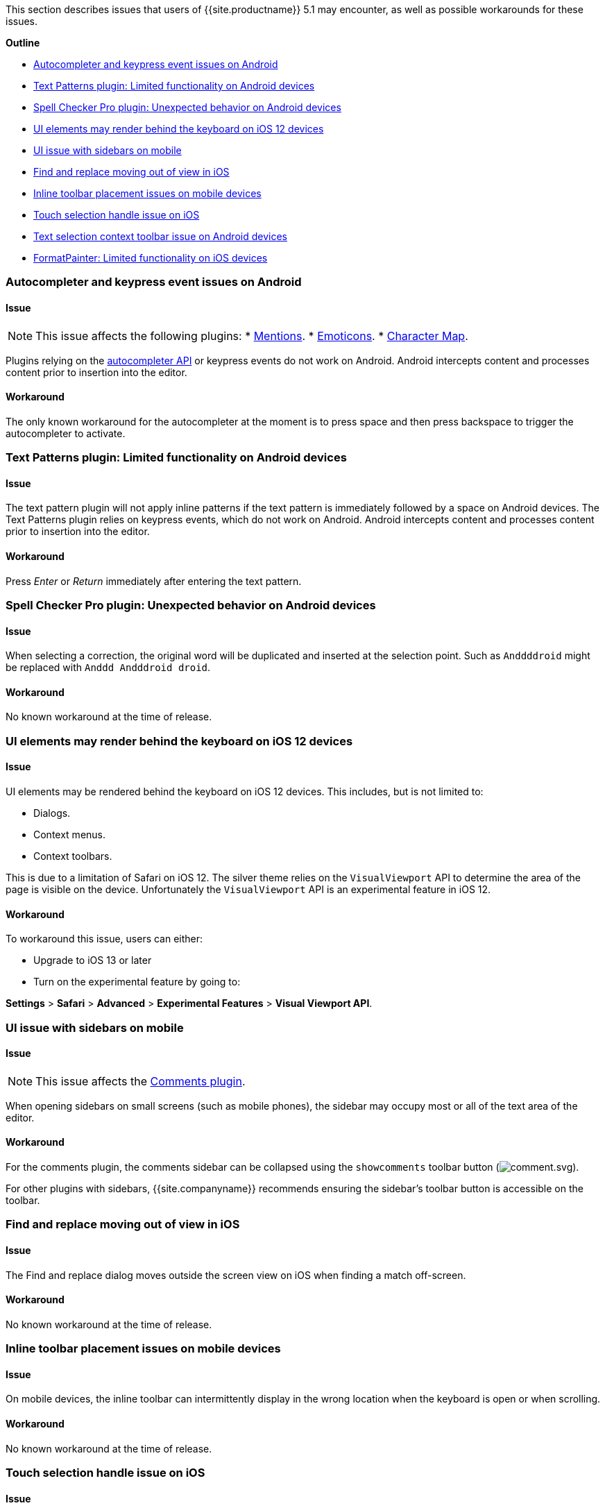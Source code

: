 This section describes issues that users of {{site.productname}} 5.1 may encounter, as well as possible workarounds for these issues.

*Outline*

* <<autocompleterandkeypresseventissuesonandroid,Autocompleter and keypress event issues on Android>>
* <<textpatternspluginlimitedfunctionalityonandroiddevices,Text Patterns plugin: Limited functionality on Android devices>>
* <<spellcheckerpropluginunexpectedbehavioronandroiddevices,Spell Checker Pro plugin: Unexpected behavior on Android devices>>
* <<uielementsmayrenderbehindthekeyboardonios12devices,UI elements may render behind the keyboard on iOS 12 devices>>
* <<uiissuewithsidebarsonmobile,UI issue with sidebars on mobile>>
* <<findandreplacemovingoutofviewinios,Find and replace moving out of view in iOS>>
* <<inlinetoolbarplacementissuesonmobiledevices,Inline toolbar placement issues on mobile devices>>
* <<touchselectionhandleissueonios,Touch selection handle issue on iOS>>
* <<textselectioncontexttoolbarissueonandroiddevices,Text selection context toolbar issue on Android devices>>
* <<formatpainterlimitedfunctionalityoniosdevices,FormatPainter: Limited functionality on iOS devices>>

[#autocompleter-and-keypress-event-issues-on-android]
=== Autocompleter and keypress event issues on Android

[#issue]
==== Issue

NOTE: This issue affects the following plugins:
* link:{{site.baseurl}}/plugins/mentions/[Mentions].
* link:{{site.baseurl}}/plugins/emoticons/[Emoticons].
* link:{{site.baseurl}}/plugins/charmap/[Character Map].

Plugins relying on the link:{{site.baseurl}}/ui-components/autocompleter/[autocompleter API] or keypress events do not work on Android. Android intercepts content and processes content prior to insertion into the editor.

[#workaround]
==== Workaround

The only known workaround for the autocompleter at the moment is to press space and then press backspace to trigger the autocompleter to activate.

[#text-patterns-plugin-limited-functionality-on-android-devices]
=== Text Patterns plugin: Limited functionality on Android devices

[#issue-2]
==== Issue

The text pattern plugin will not apply inline patterns if the text pattern is immediately followed by a space on Android devices. The Text Patterns plugin relies on keypress events, which do not work on Android. Android intercepts content and processes content prior to insertion into the editor.

[#workaround-2]
==== Workaround

Press _Enter_ or _Return_ immediately after entering the text pattern.

[#spell-checker-pro-plugin-unexpected-behavior-on-android-devices]
=== Spell Checker Pro plugin: Unexpected behavior on Android devices

[#issue-2]
==== Issue

When selecting a correction, the original word will be duplicated and inserted at the selection point. Such as `Anddddroid` might be replaced with `Anddd Andddroid droid`.

[#workaround-2]
==== Workaround

No known workaround at the time of release.

[#ui-elements-may-render-behind-the-keyboard-on-ios-12-devices]
=== UI elements may render behind the keyboard on iOS 12 devices

[#issue-2]
==== Issue

UI elements may be rendered behind the keyboard on iOS 12 devices. This includes, but is not limited to:

* Dialogs.
* Context menus.
* Context toolbars.

This is due to a limitation of Safari on iOS 12. The silver theme relies on the `VisualViewport` API to determine the area of the page is visible on the device. Unfortunately the `VisualViewport` API is an experimental feature in iOS 12.

[#workaround-2]
==== Workaround

To workaround this issue, users can either:

* Upgrade to iOS 13 or later
* Turn on the experimental feature by going to:

*Settings* > *Safari* > *Advanced* > *Experimental Features* > *Visual Viewport API*.

[#ui-issue-with-sidebars-on-mobile]
=== UI issue with sidebars on mobile

[#issue-2]
==== Issue

NOTE: This issue affects the link:{{site.baseurl}}/plugins/comments/[Comments plugin].

When opening sidebars on small screens (such as mobile phones), the sidebar may occupy most or all of the text area of the editor.

[#workaround-2]
==== Workaround

For the comments plugin, the comments sidebar can be collapsed using the `showcomments` toolbar button (image:{{ site.baseurl }}/images/icons/comment.svg[comment.svg]).

For other plugins with sidebars, {{site.companyname}} recommends ensuring the sidebar's toolbar button is accessible on the toolbar.

[#find-and-replace-moving-out-of-view-in-ios]
=== Find and replace moving out of view in iOS

[#issue-2]
==== Issue

The Find and replace dialog moves outside the screen view on iOS when finding a match off-screen.

[#workaround-2]
==== Workaround

No known workaround at the time of release.

[#inline-toolbar-placement-issues-on-mobile-devices]
=== Inline toolbar placement issues on mobile devices

[#issue-2]
==== Issue

On mobile devices, the inline toolbar can intermittently display in the wrong location when the keyboard is open or when scrolling.

[#workaround-2]
==== Workaround

No known workaround at the time of release.

[#touch-selection-handle-issue-on-ios]
=== Touch selection handle issue on iOS

[#issue-2]
==== Issue

The iOS touch selection handles (lollipops) sometimes remain on screen after the selection changes, resulting in misplaced or multiple selections.

[#workaround-2]
==== Workaround

This may be an iOS bug, and the is no known workaround at the time of release. To remove the duplicate or multiple selections, restart the Safari app.

[#text-selection-context-toolbar-issue-on-android-devices]
=== Text selection context toolbar issue on Android devices

[#issue-2]
==== Issue

TinyMCE text selection context toolbars do not appear on Android.

[#workaround-2]
==== Workaround

No known workaround at the time of release.

[#format-painter-plugin-limited-functionality-on-ios-devices]
=== Format Painter plugin: Limited functionality on iOS devices

[#issue-2]
==== Issue

Unable to apply formats using a collapsed selection on iOS due to iOS selection placement.

[#workaround-2]
==== Workaround

No known workaround at the time of release.
